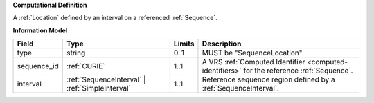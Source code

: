 **Computational Definition**

A :ref:`Location` defined by an interval on a referenced :ref:`Sequence`.

**Information Model**

.. list-table::
   :class: clean-wrap
   :header-rows: 1
   :align: left
   :widths: auto
   
   *  - Field
      - Type
      - Limits
      - Description
   *  - type
      - string
      - 0..1
      - MUST be "SequenceLocation"
   *  - sequence_id
      - :ref:`CURIE`
      - 1..1
      - A VRS :ref:`Computed Identifier <computed-identifiers>` for the reference :ref:`Sequence`.
   *  - interval
      - :ref:`SequenceInterval` | :ref:`SimpleInterval`
      - 1..1
      - Reference sequence region defined by a :ref:`SequenceInterval`.
